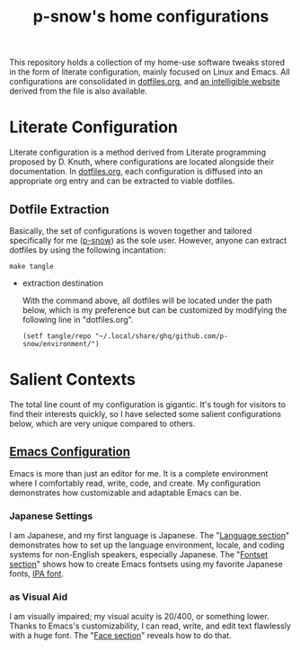 #+title: p-snow's home configurations

This repository holds a collection of my home-use software tweaks stored in the form of literate configuration, mainly focused on Linux and Emacs. All configurations are consolidated in [[file:dotfiles.org][dotfiles.org]], and [[https://p-snow.org/config/dotfiles.html][an intelligible website]] derived from the file is also available.

#+begin_src text :exports none
About:

A collection of home-use software tweaks stored in the form of literate configuration, mainly focused on Linux and Emacs
#+end_src

#+begin_src text :exports none
Website:

https://p-snow.org/config/dotfiles.html
#+end_src

* Literate Configuration
:PROPERTIES:
:CREATED:  [2024-03-30 Sat 14:07]
:END:

Literate configuration is a method derived from Literate programming proposed by D. Knuth, where configurations are located alongside their documentation. In [[file:dotfiles.org][dotfiles.org]], each configuration is diffused into an appropriate org entry and can be extracted to viable dotfiles.

** Dotfile Extraction

Basically, the set of configurations is woven together and tailored specifically for me ([[https://github.com/p-snow][p-snow]]) as the sole user. However, anyone can extract dotfiles by using the following incantation:

: make tangle

- extraction destination

  With the command above, all dotfiles will be located under the path below, which is my preference but can be customized by modifying the following line in "dotfiles.org".

  : (setf tangle/repo "~/.local/share/ghq/github.com/p-snow/environment/")

* Salient Contexts
:PROPERTIES:
:CREATED:  [2024-03-30 Sat 17:32]
:END:

The total line count of my configuration is gigantic. It's tough for visitors to find their interests quickly, so I have selected some salient configurations below, which are very unique compared to others.

** [[https://p-snow.org/config/dotfiles.html#gnu-emacs][Emacs Configuration]]
:PROPERTIES:
:CREATED:  [2024-03-30 Sat 17:39]
:END:

Emacs is more than just an editor for me. It is a complete environment where I comfortably read, write, code, and create. My configuration demonstrates how customizable and adaptable Emacs can be.

*** Japanese Settings
:PROPERTIES:
:CREATED:  [2024-03-30 Sat 17:50]
:END:

I am Japanese, and my first language is Japanese. The "[[https://p-snow.org/config/dotfiles.html#emacs-language][Language section]]" demonstrates how to set up the language environment, locale, and coding systems for non-English speakers, especially Japanese. The "[[https://p-snow.org/config/dotfiles.html#emacs-fontset][Fontset section]]" shows how to create Emacs fontsets using my favorite Japanese fonts, [[https://moji.or.jp/ipafont/][IPA font]].

*** as Visual Aid
:PROPERTIES:
:CREATED:  [2024-04-26 Fri 15:13]
:END:

I am visually impaired; my visual acuity is 20/400, or something lower. Thanks to Emacs's customizability, I can read, write, and edit text flawlessly with a huge font. The "[[https://p-snow.org/config/dotfiles.html#emacs-face][Face section]]" reveals how to do that.
